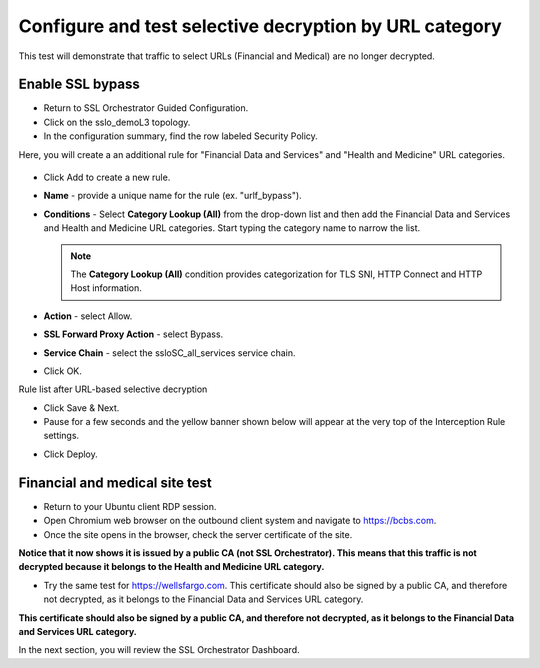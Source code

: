 .. role:: red
.. role:: bred

Configure and test selective decryption by URL category
=======================================================

This test will demonstrate that traffic to select URLs (Financial and Medical) are no longer decrypted.

Enable SSL bypass
------------------ 

- Return to SSL Orchestrator Guided Configuration.  

- Click on the :red:`sslo_demoL3` topology.

- In the configuration summary, find the row labeled :red:`Security Policy`.

Here, you will create a an additional rule for "Financial Data and
Services" and "Health and Medicine" URL categories.

   .. image:: ../images/module1-30.png
      :scale: 50 %
      :align: center

-  Click :red:`Add` to create a new rule.

-  **Name** - provide a unique name for the rule (ex. ":red:`urlf_bypass`").

-  **Conditions** - Select **Category Lookup (All)** from the drop-down list
   and then add the :red:`Financial Data and Services` and :red:`Health and Medicine`
   URL categories. Start typing the category name to narrow the list.

   .. NOTE::
      The **Category Lookup (All)** condition provides categorization for
      TLS SNI, HTTP Connect and HTTP Host information.

-  **Action** - select :red:`Allow`.

-  **SSL Forward Proxy Action** - select :red:`Bypass`.

-  **Service Chain** - select the :red:`ssloSC_all_services` service chain.

-  Click :red:`OK`.

   .. image:: ../images/urlf-bypass.png
      :scale: 100 %
      :align: center

Rule list after URL-based selective decryption
   .. image:: ../images/module1-28.png
      :scale: 50 %
      :align: center

- Click :red:`Save & Next`.

- Pause for a few seconds and the yellow banner shown below will appear at the very top of the :red:`Interception Rule` settings.


.. image:: ../images/module1-22.png
   :scale: 50 %
   :align: center

- Click :red:`Deploy`.

Financial and medical site test
---------------------------------

- Return to your Ubuntu client RDP session.

- Open Chromium web browser on the outbound client system and navigate to https://bcbs.com. 

- Once the site opens in the browser, check the server certificate of the site.

.. image:: ../images/module1-27.png
   :scale: 50 %
   :align: center

**Notice that it now shows it is issued by a public CA (not SSL Orchestrator).  This means that this traffic is not decrypted because it belongs to the Health and Medicine URL category.**

- Try the same test for https://wellsfargo.com.  This certificate should also be signed by a public CA, and therefore not decrypted, as it belongs to the Financial Data and Services URL category.

.. image:: ../images/module1-26.png
   :scale: 50 %
   :align: center

**This certificate should also be signed by a public CA, and therefore not decrypted, as it belongs to the Financial Data and Services URL category.**

In the next section, you will review the SSL Orchestrator Dashboard.